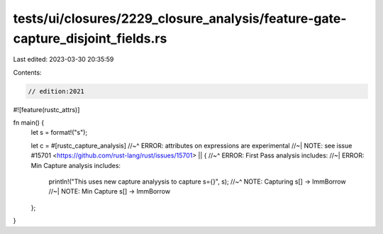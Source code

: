 tests/ui/closures/2229_closure_analysis/feature-gate-capture_disjoint_fields.rs
===============================================================================

Last edited: 2023-03-30 20:35:59

Contents:

.. code-block:: rs

    // edition:2021

#![feature(rustc_attrs)]

fn main() {
    let s = format!("s");

    let c = #[rustc_capture_analysis]
    //~^ ERROR: attributes on expressions are experimental
    //~| NOTE: see issue #15701 <https://github.com/rust-lang/rust/issues/15701>
    || {
    //~^ ERROR: First Pass analysis includes:
    //~| ERROR: Min Capture analysis includes:
        println!("This uses new capture analyysis to capture s={}", s);
        //~^ NOTE: Capturing s[] -> ImmBorrow
        //~| NOTE: Min Capture s[] -> ImmBorrow
    };
}


